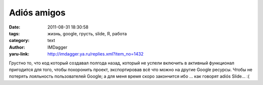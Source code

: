 Adiós amigos
============
:date: 2011-08-31 18:30:58
:tags: жизнь, google, грусть, slide, Я, работа
:category: text
:author: IMDagger
:yaru-link: http://imdagger.ya.ru/replies.xml?item_no=1432

Грустно то, что код который создавал полгода назад, который не
успели включить в активный функционал пригодится для того, чтобы
похоронить проект, экспортировав всё что можно на другие Google ресурсы.
Чтобы не потерять лояльность пользователей Google; а для меня время
скоро закончится ибо … как говорят adiós Slide… :(
